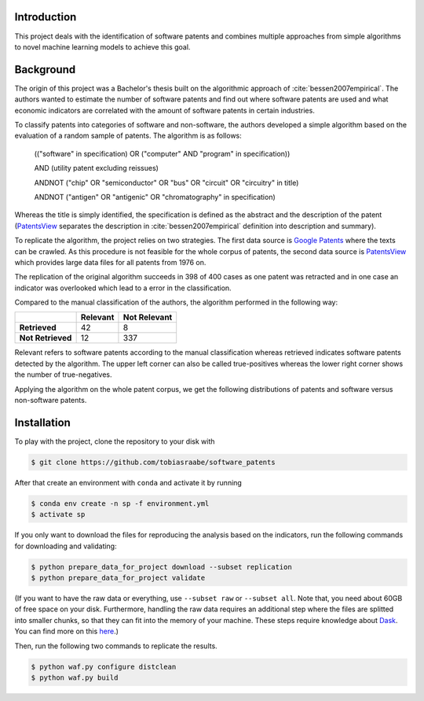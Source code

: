 Introduction
------------

This project deals with the identification of software patents and combines
multiple approaches from simple algorithms to novel machine learning models to
achieve this goal.


Background
----------

The origin of this project was a Bachelor's thesis built on the algorithmic
approach of :cite:`bessen2007empirical`. The authors wanted to estimate the
number of software patents and find out where software patents are used and
what economic indicators are correlated with the amount of software patents in
certain industries.

To classify patents into categories of software and non-software, the authors
developed a simple algorithm based on the evaluation of a random sample of
patents. The algorithm is as follows:

..

    (("software" in specification) OR ("computer" AND "program" in
    specification))

    AND (utility patent excluding reissues)

    ANDNOT ("chip" OR "semiconductor" OR "bus" OR "circuit" OR "circuitry" in
    title)

    ANDNOT ("antigen" OR "antigenic" OR "chromatography" in specification)

Whereas the title is simply identified, the specification is defined as the
abstract and the description of the patent (`PatentsView`_ separates the
description in :cite:`bessen2007empirical` definition into description and
summary).

To replicate the algorithm, the project relies on two strategies. The first
data source is `Google Patents <https://patents.google.com/>`_ where the texts
can be crawled. As this procedure is not feasible for the whole corpus of
patents, the second data source is `PatentsView`_ which provides large data
files for all patents from 1976 on.

The replication of the original algorithm succeeds in 398 of 400 cases as one
patent was retracted and in one case an indicator was overlooked which lead to
a error in the classification.

Compared to the manual classification of the authors, the algorithm performed
in the following way:

+-------------------+----------+--------------+
|                   | Relevant | Not Relevant |
+===================+==========+==============+
| **Retrieved**     |       42 |            8 |
+-------------------+----------+--------------+
| **Not Retrieved** |       12 |          337 |
+-------------------+----------+--------------+

Relevant refers to software patents according to the  manual
classification whereas retrieved indicates software patents
detected by the algorithm. The upper left corner can also be called
true-positives whereas the lower right corner shows the number of
true-negatives.

Applying the algorithm on the whole patent corpus, we get the following
distributions of patents and software versus non-software patents.

.. raw:: html

        <p align="center">
            <b>Absolute Number of Utility Patents</b><br>
            <img src="_static/fig-patents-distribution.png"
            width="600" height="400">
        </p>

.. raw:: html

        <p align="center">
            <b>Absolute Number of Software vs. Non-Software Patents</b><br>
            <img src="_static/fig-patents-distribution-vs.png"
            width="600" height="400">
        </p>

.. raw:: html

        <p align="center">
            <b>Relative Number of Software vs. Non-Software Patents</b><br>
            <img src="_static/fig-patents-distribution-vs-shares.png"
            width="600" height="400">
        </p>


Installation
------------

To play with the project, clone the repository to your disk with

.. code-block:: bash

    $ git clone https://github.com/tobiasraabe/software_patents

After that create an environment with ``conda`` and activate it by running

.. code-block:: bash

    $ conda env create -n sp -f environment.yml
    $ activate sp

If you only want to download the files for reproducing the analysis based on
the indicators, run the following commands for downloading and validating:

.. code-block:: bash

    $ python prepare_data_for_project download --subset replication
    $ python prepare_data_for_project validate

(If you want to have the raw data or everything, use ``--subset raw`` or
``--subset all``. Note that, you need about 60GB of free space on your disk.
Furthermore, handling the raw data requires an additional step where the files
are splitted into smaller chunks, so that they can fit into the memory of your
machine. These steps require knowledge about `Dask
<https://dask.pydata.org/en/latest/>`_. You can find more on this `here
<https://github.com/tobiasraabe/software_patents/blob/master/src/documentation/
data.rst>`_.)

Then, run the following two commands to replicate the results.

.. code-block:: bash

    $ python waf.py configure distclean
    $ python waf.py build

.. _PatentsView: http://www.patentsview.org/web/
